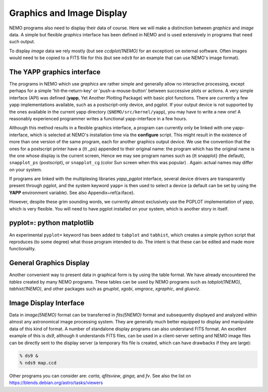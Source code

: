 .. _graphics:

Graphics and Image Display
==========================

NEMO programs also need to display their data of course.
Here we will make a distinction between *graphics* and *image* data.
A simple but flexible *graphics* interface has been defined in NEMO and is used
extensively in programs that need such output.

To display *image* data we rely mostly (but see *ccdplot(1NEMO)* for an exception)
on external software.
Often images would need to be copied to a FITS file for this
(but see ``nds9`` for an example that can use NEMO's image format).


The YAPP graphics interface
---------------------------

The programs in NEMO which use *graphics* are rather simple and generally allow no
interactive processing, except perhaps for a simple 'hit-the-return-key'
or 'push-a-mouse-button' between successive plots or actions.  A very
simple interface (API) was defined (**yapp**, Yet Another Plotting Package)
with basic plot functions.  
There are currently a few yapp implementations
available, such as a postscript-only device, and pgplot.  
If your output device is not supported by the ones available
in the current yapp directory
(``$NEMO/src/kernel/yapp``), you may have to write a new one!
A reasonably experienced programmer writes a functional yapp-interface in
a few hours.

Although this method results in a flexible graphics interface, a
program can currently only be linked with one yapp-interface, which
is selected at NEMO's installation time via the **configure** script.
This might
result in the existence of more than one version of the same
program, each for another graphics output device.  We use the 
convention that the ones for a
postscript printer have a {\tt \_ps} appended to their original name: the 
program which has the original name is the one whose display is the current
screen,
Hence we may see program names such as {\tt snapplot} (the default),
``snapplot_ps`` (postscript), or
``snapplot_cg`` (color Sun screen when this was popular) .
Again: actual names may differ on your system.

If programs are linked with the multiplexing libraries
*yapp_pgplot* interface, several device drivers are transparently present through
pgplot, and the system keyword ``yapp=`` is then used to select
a device (a default can be set by using the **YAPP** environment
variable). 
See also Appendix~\ref{a:iface}. 

However, despite these grim sounding words, we currently
almost exclusively use the PGPLOT implementation of yapp, which is very flexible.
You will need to have pgplot installed on your system, which is another story
in itself.

pyplot=: python matplotlib
--------------------------

An experimental ``pyplot=`` keyword has been added to
``tabplot`` and ``tabhist``, which creates a simple python script
that reproduces (to some degree) what those program intended to do.
The intent is that these can be edited and made more functionality.

General Graphics Display
------------------------

Another convenient way to present data in graphical form is by using
the table format. We have already encountered the *tables* created by
many NEMO programs. These tables can be used by NEMO programs
such as *tabplot(1NEMO)*, *tabhist(1NEMO)*, and other packages
such as
*gnuplot*,
*xgobi*,
*xmgrace*, 
*xgraphic*, and
*glueviz*.


Image Display Interface
-----------------------

Data in *image(5NEMO)* format can be transferred in
*fits(5NEMO)* format and subsequently displayed and analyzed within
almost any astronomical image processing system.  They are generally much
better equipped to display and manipulate data of this kind of format. 
A number of standalone display programs can also understand FITS
format.  An excellent example of this is 
*ds9*, although it understands FITS files, can be used in
a client-server setting and NEMO image files can be directly sent
to the display server (a temporary fits file is created, which
can have drawbacks if they are large):

.. code-block::

    % ds9 &
    % nds9 map.ccd


Other programs you can consider are:  *carta*, *qfitsview*, *ginga*, and *fv*.
See also the list on https://blends.debian.org/astro/tasks/viewers
